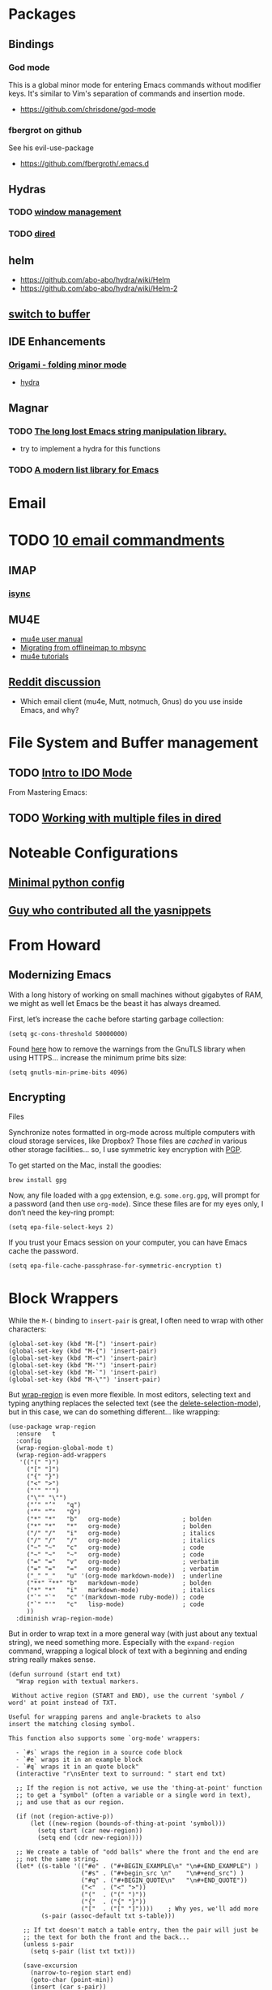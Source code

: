 * Packages
** Bindings
*** God mode
    This is a global minor mode for entering Emacs commands without modifier keys. It's similar to Vim's separation of commands and insertion mode.
    - https://github.com/chrisdone/god-mode
*** fbergrot on github
    See his evil-use-package
    - https://github.com/fbergroth/.emacs.d
** Hydras
*** TODO [[https://github.com/abo-abo/hydra/wiki/Window-Management][window management]]
*** TODO [[https://github.com/abo-abo/hydra/wiki/Dired][dired]]
** helm
   - https://github.com/abo-abo/hydra/wiki/Helm
   - https://github.com/abo-abo/hydra/wiki/Helm-2
** [[https://github.com/abo-abo/hydra/wiki/Switch-to-buffer][switch to buffer]]
** IDE Enhancements
*** [[https://github.com/gregsexton/origami.el][Origami - folding minor mode]]
    - [[https://github.com/abo-abo/hydra/wiki/origami-code-folding][hydra]]
** Magnar
*** TODO [[https://github.com/magnars/s.el][The long lost Emacs string manipulation library.]]
    - try to implement a hydra for this functions
*** TODO [[https://github.com/magnars/dash.el][A modern list library for Emacs]]
* Email
* TODO [[http://timharford.com/2013/09/3180/][10 email commandments]]
** IMAP
*** [[http://isync.sourceforge.net/][isync]]
** MU4E
   - [[http://www.djcbsoftware.nl/code/mu/mu4e/][mu4e user manual]]
   - [[http://pragmaticemacs.com/emacs/migrating-from-offlineimap-to-mbsync-for-mu4e/#comment-708][Migrating from offlineimap to mbsync]]
   - [[http://pragmaticemacs.com/mu4e-tutorials/][mu4e tutorials]]

** [[https://www.reddit.com/r/emacs/comments/3s5fas/which_email_client_mu4e_mutt_notmuch_gnus_do_you/][Reddit discussion]]
   - Which email client (mu4e, Mutt, notmuch, Gnus) do you use inside Emacs, and why?
* File System and Buffer management
** TODO [[https://www.masteringemacs.org/article/introduction-to-ido-mode][Intro to IDO Mode]]
   From Mastering Emacs:


 
** TODO [[https://www.masteringemacs.org/article/working-multiple-files-dired][Working with multiple files in dired]]
* Noteable Configurations
** [[https://github.com/AndreaCrotti/minimal-emacs-configuration][Minimal python config]]
** [[https://github.com/AndreaCrotti/Emacs-configuration][Guy who contributed all the yasnippets]]

* From Howard
** Modernizing Emacs

    With a long history of working on small machines without gigabytes
    of RAM, we might as well let Emacs be the beast it has always
    dreamed.

    First, let’s increase the cache before starting garbage collection:
    #+begin_src elisp
      (setq gc-cons-threshold 50000000)
    #+end_src

    Found [[https://github.com/wasamasa/dotemacs/blob/master/init.org#init][here]] how to remove the warnings from the GnuTLS library when
    using HTTPS... increase the minimum prime bits size:
    #+begin_src elisp
      (setq gnutls-min-prime-bits 4096)
    #+end_src

** Encrypting
   Files

    Synchronize notes formatted in org-mode across multiple computers
    with cloud storage services, like Dropbox? Those files are /cached/
    in various other storage facilities... so, I use symmetric key
    encryption with [[http://en.wikipedia.org/wiki/Pretty_Good_Privacy][PGP]].

    To get started on the Mac, install the goodies:

    #+begin_src shell
      brew install gpg
    #+end_src

    Now, any file loaded with a =gpg= extension, e.g. =some.org.gpg=,
    will prompt for a password (and then use =org-mode=).  Since these
    files are for my eyes only, I don’t need the key-ring prompt:

    #+begin_src elisp
      (setq epa-file-select-keys 2)
    #+end_src

    If you trust your Emacs session on your computer, you can have
    Emacs cache the password.

    #+begin_src elisp
      (setq epa-file-cache-passphrase-for-symmetric-encryption t)
    #+end_src
* Block Wrappers

   While the =M-(= binding to =insert-pair= is great, I often need to
   wrap with other characters:

   #+begin_src elisp
     (global-set-key (kbd "M-[") 'insert-pair)
     (global-set-key (kbd "M-{") 'insert-pair)
     (global-set-key (kbd "M-<") 'insert-pair)
     (global-set-key (kbd "M-'") 'insert-pair)
     (global-set-key (kbd "M-`") 'insert-pair)
     (global-set-key (kbd "M-\"") 'insert-pair)
   #+end_src

   But [[https://github.com/rejeep/wrap-region.el][wrap-region]] is even more flexible. In most editors, selecting
   text and typing anything replaces the selected text (see the
   [[info:emacs#Using%20Region][delete-selection-mode]]), but in this case, we can do something
   different... like wrapping:

   #+begin_src elisp
     (use-package wrap-region
       :ensure   t
       :config
       (wrap-region-global-mode t)
       (wrap-region-add-wrappers
        '(("(" ")")
          ("[" "]")
          ("{" "}")
          ("<" ">")
          ("'" "'")
          ("\"" "\"")
          ("‘" "’"   "q")
          ("“" "”"   "Q")
          ("*" "*"   "b"   org-mode)                 ; bolden
          ("*" "*"   "*"   org-mode)                 ; bolden
          ("/" "/"   "i"   org-mode)                 ; italics
          ("/" "/"   "/"   org-mode)                 ; italics
          ("~" "~"   "c"   org-mode)                 ; code
          ("~" "~"   "~"   org-mode)                 ; code
          ("=" "="   "v"   org-mode)                 ; verbatim
          ("=" "="   "="   org-mode)                 ; verbatim
          ("_" "_"   "u" '(org-mode markdown-mode))  ; underline
          ("**" "**" "b"   markdown-mode)            ; bolden
          ("*" "*"   "i"   markdown-mode)            ; italics
          ("`" "`"   "c" '(markdown-mode ruby-mode)) ; code
          ("`" "'"   "c"   lisp-mode)                ; code
          ))
       :diminish wrap-region-mode)
   #+end_src

   But in order to wrap text in a more general way (with just about
   any textual string), we need something more. Especially with the
   =expand-region= command, wrapping a logical block of text with a
   beginning and ending string really makes sense.

   #+begin_src elisp
     (defun surround (start end txt)
       "Wrap region with textual markers.

      Without active region (START and END), use the current 'symbol /
     word' at point instead of TXT.

     Useful for wrapping parens and angle-brackets to also
     insert the matching closing symbol.

     This function also supports some `org-mode' wrappers:

       - `#s` wraps the region in a source code block
       - `#e` wraps it in an example block
       - `#q` wraps it in an quote block"
       (interactive "r\nsEnter text to surround: " start end txt)

       ;; If the region is not active, we use the 'thing-at-point' function
       ;; to get a "symbol" (often a variable or a single word in text),
       ;; and use that as our region.

       (if (not (region-active-p))
           (let ((new-region (bounds-of-thing-at-point 'symbol)))
             (setq start (car new-region))
             (setq end (cdr new-region))))

       ;; We create a table of "odd balls" where the front and the end are
       ;; not the same string.
       (let* ((s-table '(("#e" . ("#+BEGIN_EXAMPLE\n" "\n#+END_EXAMPLE") )
                         ("#s" . ("#+begin_src \n"    "\n#+end_src") )
                         ("#q" . ("#+BEGIN_QUOTE\n"   "\n#+END_QUOTE"))
                         ("<"  . ("<" ">"))
                         ("("  . ("(" ")"))
                         ("{"  . ("{" "}"))
                         ("["  . ("[" "]"))))    ; Why yes, we'll add more
              (s-pair (assoc-default txt s-table)))

         ;; If txt doesn't match a table entry, then the pair will just be
         ;; the text for both the front and the back...
         (unless s-pair
           (setq s-pair (list txt txt)))

         (save-excursion
           (narrow-to-region start end)
           (goto-char (point-min))
           (insert (car s-pair))
           (goto-char (point-max))
           (insert (cadr s-pair))
           (widen))))

     (global-set-key (kbd "C-+") 'surround)
   #+end_src

   This function returns an interactive lambda expression, suitable
   for adding to a key-binding:

   #+begin_src elisp
     (defun surround-text-with (surr-str)
       "Return an interactive function that when called, surrounds region (or word) with string, SURR-STR."
       (lexical-let ((text surr-str))
           (lambda ()
             (interactive)
             (if (region-active-p)
                 (surround (region-beginning) (region-end) text)
               (surround nil nil text)))))
   #+end_src
